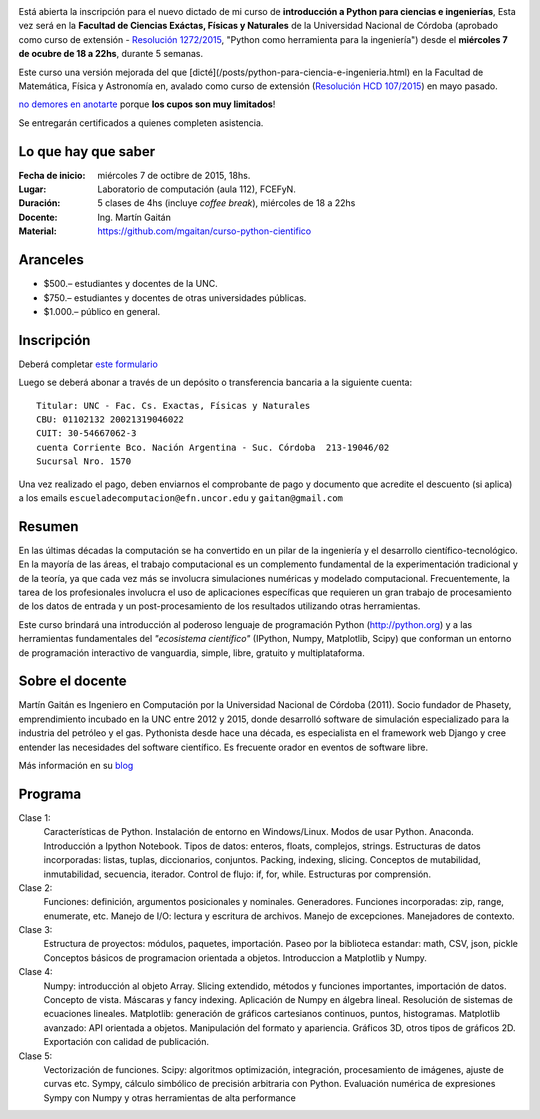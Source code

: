 .. title: Curso de Python para ciencias e ingeniería, nueva edición
.. slug: curso-de-python-para-ciencias-e-ingenieria-nueva-edicion
.. date: 2015-08-19 17:50:09 UTC-03:00
.. tags:
.. category:
.. link:
.. description: curso de python cientifico
.. type:

.. image:: /images/Newsletter4-Banner_20120705_12-44-50-800.jpg

Está abierta la inscripción para el nuevo dictado de mi curso de **introducción a Python para ciencias e ingenierías**, Esta vez será en la
**Facultad de Ciencias Exáctas, Físicas y Naturales** de la Universidad Nacional de Córdoba (aprobado como curso de extensión - `Resolución 1272/2015 <http://www.digesto.unc.edu.ar/cefn/decanato/resolucion/1272_2015>`_, "Python como herramienta para la ingeniería") desde el **miércoles 7 de ocubre de 18 a 22hs**, durante 5 semanas.

Este curso una versión mejorada del que [dicté](/posts/python-para-ciencia-e-ingenieria.html) en la Facultad de Matemática, Física y Astronomía en, avalado como curso de extensión (`Resolución HCD 107/2015 <http://www.digesto.unc.edu.ar/famaf/honorable-consejo-directivo/resolucion/107_2015/?searchterm=107/2015>`_) en mayo pasado.


`no demores en anotarte <http://goo.gl/forms/cQszya0Sdi>`_ porque **los cupos son muy limitados**!

Se entregarán certificados a quienes completen asistencia.

.. TEASER_END

Lo que hay que saber
---------------------

:Fecha de inicio: miércoles 7 de octibre de 2015, 18hs.
:Lugar: Laboratorio de computación (aula 112), FCEFyN.
:Duración: 5 clases de 4hs (incluye *coffee break*), miércoles de 18 a 22hs
:Docente: Ing. Martín Gaitán
:Material: https://github.com/mgaitan/curso-python-cientifico

Aranceles
---------

* $500.– estudiantes y docentes de la UNC.
* $750.– estudiantes y docentes de otras universidades públicas.
* $1.000.– público en general.


Inscripción
----------------

Deberá completar `este formulario <http://goo.gl/forms/cQszya0Sdi>`_

Luego se deberá abonar a través de un depósito o transferencia bancaria a  la siguiente cuenta::

     Titular: UNC - Fac. Cs. Exactas, Físicas y Naturales
     CBU: 01102132 20021319046022
     CUIT: 30-54667062-3
     cuenta Corriente Bco. Nación Argentina - Suc. Córdoba  213-19046/02
     Sucursal Nro. 1570

Una vez realizado el pago, deben enviarnos el comprobante de pago y documento que acredite el descuento (si aplica)
a los emails ``escueladecomputacion@efn.uncor.edu`` y ``gaitan@gmail.com``

Resumen
-------

En las últimas décadas la computación se ha convertido en un pilar de la ingeniería y el desarrollo científico-tecnológico. En la mayoría de las áreas, el trabajo computacional es un complemento fundamental de la experimentación tradicional y de la teoría, ya que cada vez más se involucra simulaciones numéricas y modelado computacional.
Frecuentemente, la tarea de los profesionales involucra el uso de aplicaciones específicas que requieren un gran trabajo de procesamiento de los datos de entrada y un post-procesamiento de los resultados utilizando otras herramientas.

Este curso brindará una introducción al poderoso lenguaje de programación Python (http://python.org) y a las herramientas fundamentales del *"ecosistema científico"* (IPython, Numpy, Matplotlib, Scipy) que conforman un entorno de programación interactivo de vanguardia, simple, libre, gratuito y multiplataforma.

Sobre el docente
----------------

Martín Gaitán es Ingeniero en Computación por la Universidad Nacional de Córdoba (2011). Socio fundador de Phasety, emprendimiento incubado en la UNC entre 2012 y 2015, donde desarrolló software de simulación especializado para la industria del petróleo y el gas. Pythonista desde hace una década, es especialista en el framework web Django y cree entender las necesidades del software científico. Es frecuente orador en eventos de software libre.

Más información en su `blog <http://mgaitan.github.io/>`_


Programa
---------

Clase 1:
    Características de Python. Instalación de entorno en Windows/Linux. Modos de usar Python. Anaconda. Introducción a Ipython Notebook. Tipos de datos: enteros, floats, complejos, strings. Estructuras de datos incorporadas: listas, tuplas, diccionarios, conjuntos. Packing, indexing, slicing. Conceptos de mutabilidad, inmutabilidad, secuencia, iterador. Control de flujo: if, for, while. Estructuras por comprensión.

Clase 2:
    Funciones: definición, argumentos posicionales y nominales. Generadores.
    Funciones incorporadas: zip, range, enumerate, etc.
    Manejo de I/O: lectura y escritura de archivos. Manejo de excepciones. Manejadores de contexto.

Clase 3:
    Estructura de proyectos: módulos, paquetes, importación.
    Paseo por la biblioteca estandar: math, CSV, json, pickle
    Conceptos básicos de programacion orientada a objetos.
    Introduccion a Matplotlib y Numpy.

Clase 4:
    Numpy: introducción al objeto Array. Slicing extendido, métodos y funciones importantes, importación de datos.
    Concepto de vista. Máscaras y fancy indexing. Aplicación de Numpy en álgebra lineal. Resolución de sistemas de ecuaciones lineales.
    Matplotlib: generación de gráficos cartesianos continuos, puntos, histogramas.
    Matplotlib avanzado: API orientada a objetos. Manipulación del formato y apariencia.
    Gráficos 3D, otros tipos de gráficos 2D. Exportación con calidad de publicación.

Clase 5:
    Vectorización de funciones. Scipy: algoritmos optimización, integración, procesamiento de imágenes, ajuste de curvas etc.
    Sympy, cálculo simbólico de precisión arbitraria con Python. Evaluación numérica de expresiones Sympy con Numpy y otras herramientas de alta performance





